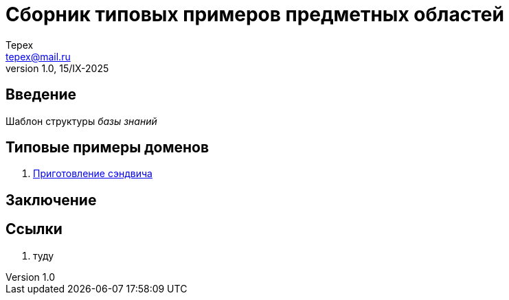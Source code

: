 = Сборник типовых примеров предметных областей 
Tepex <tepex@mail.ru>
1.0, 15/IX-2025
:source-highliter: rouge
:table-caption!:

== Введение 

Шаблон структуры _базы знаний_

== Типовые примеры доменов 

. link:sandwich/[Приготовление сэндвича]


== Заключение

== Ссылки
. туду
